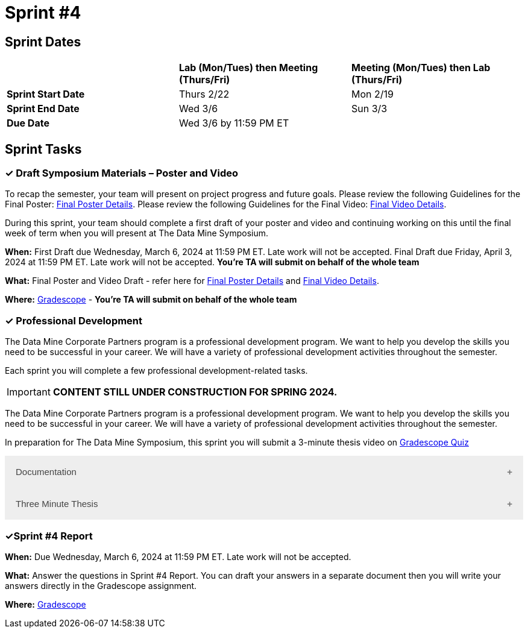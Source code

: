 = Sprint #4

== Sprint Dates

[cols="<.^1,^.^1,^.^1"]
|===

| |*Lab (Mon/Tues) then Meeting (Thurs/Fri)* |*Meeting (Mon/Tues) then Lab (Thurs/Fri)*

|*Sprint Start Date*
|Thurs 2/22
|Mon 2/19

|*Sprint End Date*
|Wed 3/6
|Sun 3/3

|*Due Date*
2+| Wed 3/6 by 11:59 PM ET

|===


== Sprint Tasks

=== &#10003; Draft Symposium Materials – Poster and Video

To recap the semester, your team will present on project progress and future goals. Please review the following Guidelines for the Final Poster: xref:spring2024/poster_guidelines.adoc[Final Poster Details]. Please review the following Guidelines for the Final Video: xref:spring2024/video_guidelines.adoc[Final Video Details].

During this sprint, your team should complete a first draft of your poster and video and continuing working on this until the final week of term when you will present at The Data Mine Symposium.

*When:* First Draft due Wednesday, March 6, 2024 at 11:59 PM ET. Late work will not be accepted. Final Draft due Friday, April 3, 2024 at 11:59 PM ET. Late work will not be accepted. *You're TA will submit on behalf of the whole team*

*What:* Final Poster and Video Draft - refer here for xref:spring2024/poster_guidelines.adoc[Final Poster Details] and xref:spring2024/video_guidelines.adoc[Final Video Details].

*Where:* link:https://www.gradescope.com/[Gradescope] - *You're TA will submit on behalf of the whole team*

=== &#10003; Professional Development 

The Data Mine Corporate Partners program is a professional development program. We want to help you develop the skills you need to be successful in your career. We will have a variety of professional development activities throughout the semester.

Each sprint you will complete a few professional development-related tasks. 

[IMPORTANT]
====
*CONTENT STILL UNDER CONSTRUCTION FOR SPRING 2024.*
====

The Data Mine Corporate Partners program is a professional development program. We want to help you develop the skills you need to be successful in your career. We will have a variety of professional development activities throughout the semester.

In preparation for The Data Mine Symposium, this sprint you will submit a 3-minute thesis video on https://www.gradescope.com/[Gradescope Quiz] 

++++
<html>
<head>
<meta name="viewport" content="width=device-width, initial-scale=1">
<style>
.accordion {
  background-color: #eee;
  color: #444;
  cursor: pointer;
  padding: 18px;
  width: 100%;
  border: none;
  text-align: left;
  outline: none;
  font-size: 15px;
  transition: 0.4s;
}

.active, .accordion:hover {
  background-color: #ccc;
}

.accordion:after {
  content: '\002B';
  color: #777;
  font-weight: bold;
  float: right;
  margin-left: 5px;
}

.active:after {
  content: "\2212";
}

.panel {
  padding: 0 18px;
  background-color: white;
  max-height: 0;
  overflow: hidden;
  transition: max-height 0.2s ease-out;
}
</style>
</head>
<body>
<button class="accordion">Documentation</button>
<div class="panel">
	<div>
		<p><b>When: </b>Due Wednesday, March 6, 2024 at 11:59 PM ET. Late work will not be accepted.	</p>
<br>
	</div>
	<div>
		<p><b>What: </b><a href="https://the-examples-book.com/crp/TAs/trainingModules/ta_training_module5_9_documentation">Review your teams documentation</a>, does it follow </b><a href="https://developers.google.com/style/highlights">Google developer documentation guide</a></p>
<br>
	</div>
	<div>
		<p><b>Where: </b>Review your teams documentation<a></p>
<br>
  	</div>
	<div>
<p><b>Why: </b> Documentation provides a record of what has been completed in a project. It is extremely useful if you need to revisit a task you completed in the past. Documentation can also be passed to the next team for continuing projects. It helps to know what has already completed, how, and where to find it. </p>
<br>
  </div>
</div>
<button class="accordion">Three Minute Thesis</button>
<div class="panel">
	<div>
		<p><b>When: </b>Due Wednesday,  March 6, 2024 at 11:59 PM ET. Late work will not be accepted.	</p>
<br>
	</div>
	<div>
		<p><b>What: </b><a href="https://the-examples-book.com/crp/students/three_minute_thesis">Learn about the 3 Minute Thesis</a> and submit a 3 Minute Thesis on Gradescope.</b></p>
<br>
	</div>
	<div>
		<p><b>Where: </b>Complete the knowledge check for this professional development training on <a href="https://www.gradescope.com/">Gradescope</a> in the assignment "Sprint 4: Professional Development".</p>
<br>
  	</div>
	<div>
<p><b>Why: </b> In preparation of The Data Mine Symposium, we are having students practice giving 3 minute thesis. During the symposium there will be many attendees from different companies and backgrounds. Being able to give a 3 minute thesis about your Data Mine project to a non-technical audience is an extremely valuable skill to learn for your professional career. </p>
<br>
  </div>
</div>

<script>
var acc = document.getElementsByClassName("accordion");
var i;

for (i = 0; i < acc.length; i++) {
  acc[i].addEventListener("click", function() {
    this.classList.toggle("active");
    var panel = this.nextElementSibling;
    if (panel.style.maxHeight) {
      panel.style.maxHeight = null;
    } else {
      panel.style.maxHeight = panel.scrollHeight + "px";
    } 
  });
}
</script>

</body>
</html>
++++

=== &#10003;Sprint #4 Report 

*When:* Due Wednesday, March 6, 2024 at 11:59 PM ET. Late work will not be accepted. 

*What:* Answer the questions in Sprint #4 Report. You can draft your answers in a separate document then you will write your answers directly in the Gradescope assignment.  

*Where:* link:https://www.gradescope.com/[Gradescope] 

